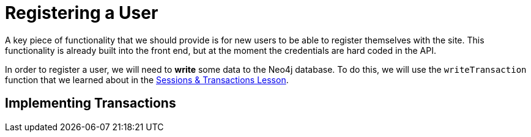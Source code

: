 = Registering a User
:order: 3

A key piece of functionality that we should provide is for new users to be able to register themselves with the site.  This functionality is already built into the front end, but at the moment the credentials are hard coded in the API.

In order to register a user, we will need to **write** some data to the Neo4j database.
To do this, we will use the `writeTransaction` function that we learned about in the link:../../1-driver/4-transactions[Sessions & Transactions Lesson^].

== Implementing Transactions